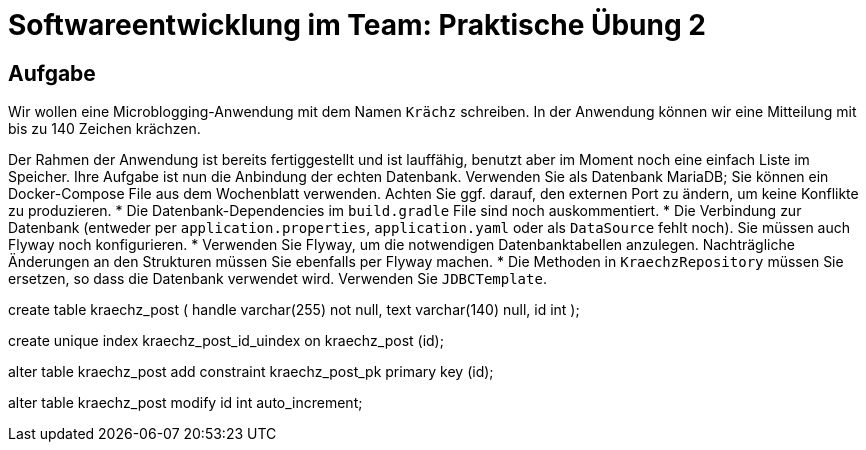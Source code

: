 = Softwareentwicklung im Team: Praktische Übung 2
:icons: font
:icon-set: fa
:experimental:
:source-highlighter: rouge
ifdef::env-github[]
:tip-caption: :bulb:
:note-caption: :information_source:
:important-caption: :heavy_exclamation_mark:
:caution-caption: :fire:
:warning-caption: :warning:
:stem: latexmath
endif::[]

== Aufgabe

Wir wollen eine Microblogging-Anwendung mit dem Namen `Krächz` schreiben. In der Anwendung können wir eine Mitteilung mit bis zu 140 Zeichen krächzen.

Der Rahmen der Anwendung ist bereits fertiggestellt und ist lauffähig, benutzt aber im Moment noch eine einfach Liste im Speicher. Ihre Aufgabe ist nun die Anbindung der echten Datenbank. Verwenden Sie als Datenbank MariaDB; Sie können ein Docker-Compose File aus dem Wochenblatt verwenden. Achten Sie ggf. darauf, den externen Port zu ändern, um keine Konflikte zu produzieren.   
* Die Datenbank-Dependencies im `build.gradle` File sind noch auskommentiert. 
* Die Verbindung zur Datenbank (entweder per `application.properties`, `application.yaml` oder als `DataSource` fehlt noch). Sie müssen auch Flyway noch konfigurieren.
* Verwenden Sie Flyway, um die notwendigen Datenbanktabellen anzulegen. Nachträgliche Änderungen an den Strukturen müssen Sie ebenfalls per Flyway machen. 
* Die Methoden in `KraechzRepository` müssen Sie ersetzen, so dass die Datenbank verwendet wird. Verwenden Sie `JDBCTemplate`.



create table kraechz_post
(
handle varchar(255) not null,
text varchar(140) null,
id int
);

create unique index kraechz_post_id_uindex
on kraechz_post (id);

alter table kraechz_post
add constraint kraechz_post_pk
primary key (id);

alter table kraechz_post modify id int auto_increment;

